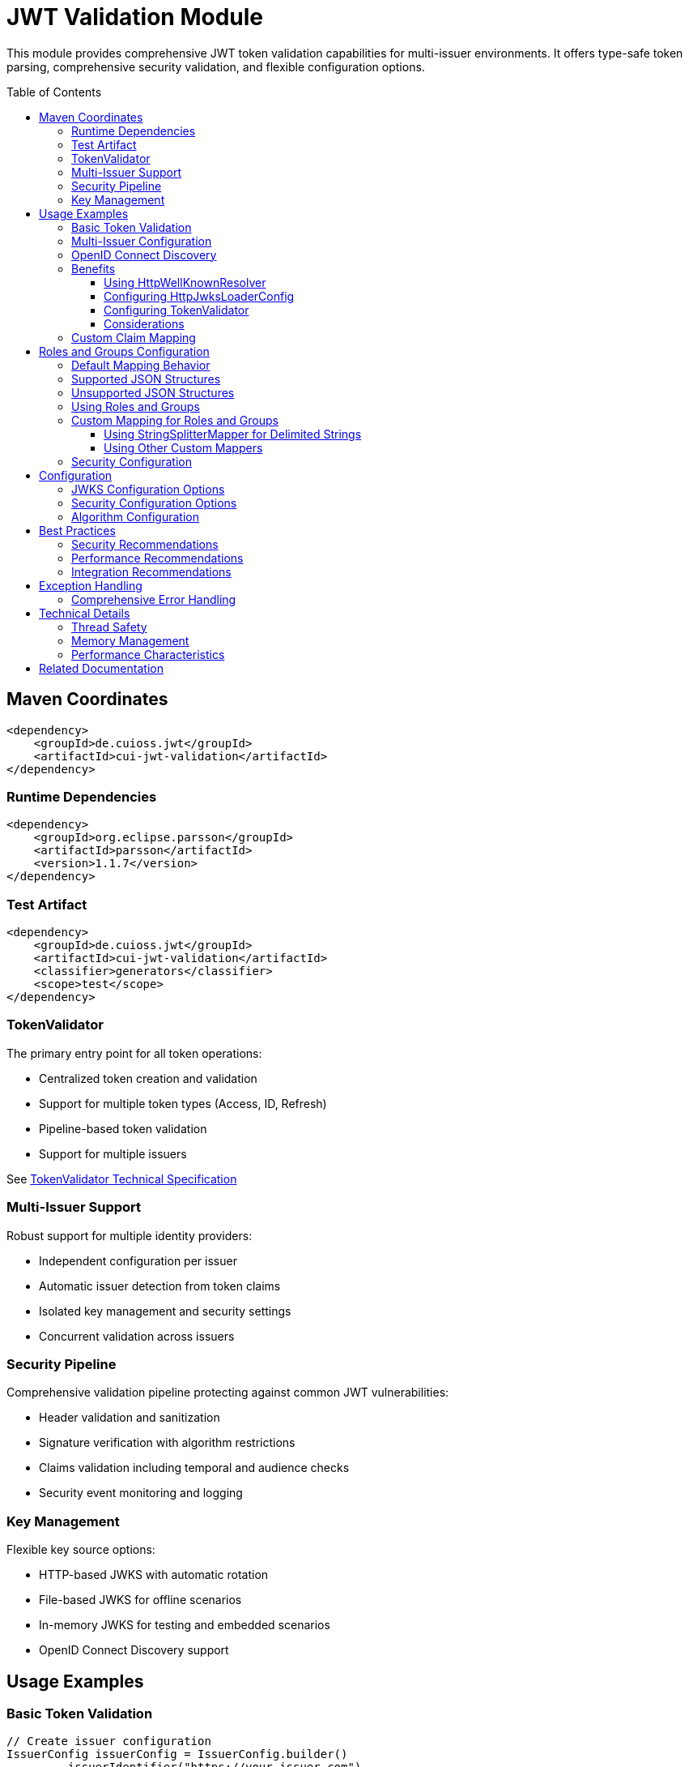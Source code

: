 = JWT Validation Module
:toc: macro
:toclevels: 3
:sectnumlevels: 1

This module provides comprehensive JWT token validation capabilities for multi-issuer environments. It offers type-safe token parsing, comprehensive security validation, and flexible configuration options.

toc::[]

== Maven Coordinates

[source,xml]
----
<dependency>
    <groupId>de.cuioss.jwt</groupId>
    <artifactId>cui-jwt-validation</artifactId>
</dependency>
----

=== Runtime Dependencies

[source,xml]
----
<dependency>
    <groupId>org.eclipse.parsson</groupId>
    <artifactId>parsson</artifactId>
    <version>1.1.7</version>
</dependency>
----

=== Test Artifact

[source,xml]
----
<dependency>
    <groupId>de.cuioss.jwt</groupId>
    <artifactId>cui-jwt-validation</artifactId>
    <classifier>generators</classifier>
    <scope>test</scope>
</dependency>
----

=== TokenValidator

The primary entry point for all token operations:

* Centralized token creation and validation
* Support for multiple token types (Access, ID, Refresh)
* Pipeline-based token validation
* Support for multiple issuers

See xref:../doc/specification/technical-components.adoc#_tokenvalidator[TokenValidator Technical Specification]

=== Multi-Issuer Support

Robust support for multiple identity providers:

* Independent configuration per issuer
* Automatic issuer detection from token claims
* Isolated key management and security settings
* Concurrent validation across issuers

=== Security Pipeline

Comprehensive validation pipeline protecting against common JWT vulnerabilities:

* Header validation and sanitization
* Signature verification with algorithm restrictions
* Claims validation including temporal and audience checks
* Security event monitoring and logging

=== Key Management

Flexible key source options:

* HTTP-based JWKS with automatic rotation
* File-based JWKS for offline scenarios
* In-memory JWKS for testing and embedded scenarios
* OpenID Connect Discovery support

== Usage Examples

=== Basic Token Validation

[source,java]
----
// Create issuer configuration
IssuerConfig issuerConfig = IssuerConfig.builder()
        .issuerIdentifier("https://your-issuer.com")
        .expectedAudience("target-Audience")
        .expectedClientId("client-id")
        .httpJwksLoaderConfig(httpJwksLoaderConfig)
        .build(); // Validation happens automatically // Validate configuration

// Create validator
TokenValidator validator = new TokenValidator(issuerConfig);

// Validate tokens
AccessTokenContent accessToken = validator.createAccessToken(tokenString);
IdTokenContent idToken = validator.createIdToken(tokenString);
RefreshTokenContent refreshToken = validator.createRefreshToken(tokenString);
----

=== Multi-Issuer Configuration

[source,java]
----
// HTTP-based JWKS loader with automatic rotation
HttpJwksLoaderConfig httpConfig = HttpJwksLoaderConfig.builder()
        .jwksUrl("https://issuer1.com/.well-known/jwks.json")
        .refreshIntervalSeconds(60)
        .build();

// Configure multiple issuers
// HTTP-based JWKS (well-known discovery - issuerIdentifier optional)
IssuerConfig issuerHttpConfig = IssuerConfig.builder()
        .httpJwksLoaderConfig(httpConfig) // For well-known discovery
        .build(); // Validation happens automatically

// File-based JWKS (issuerIdentifier required)
IssuerConfig issuerFileConfig = IssuerConfig.builder()
        .issuerIdentifier("https://issuer2.com")
        .jwksFilePath("/path/to/jwks.json")
        .build(); // Validation happens automatically

// In-memory JWKS (issuerIdentifier required)
IssuerConfig issuerMemoryConfig = IssuerConfig.builder()
        .issuerIdentifier("https://issuer3.com")
        .jwksContent("{\"keys\":[{\"kty\":\"RSA\",\"kid\":\"key-id\",\"use\":\"sig\",\"alg\":\"RS256\",\"n\":\"...\",\"e\":\"...\"}]}")
        .build(); // Validation happens automatically

// Create validator supporting all issuers
TokenValidator validator = new TokenValidator(
        issuerHttpConfig, issuerFileConfig, issuerMemoryConfig);

// Access security event counter for monitoring
SecurityEventCounter securityEventCounter = validator.getSecurityEventCounter();
----

=== OpenID Connect Discovery

See xref:../doc/specification/well-known.adoc[OIDC Discovery Specification Details]

OpenID Connect Discovery provides a standardized way for clients (Relying Parties) to dynamically discover information about an OpenID Provider (OP), such as its issuer identifier and JWKS URI. This is typically done by fetching a JSON document from a well-known endpoint: `/.well-known/openid-configuration` relative to the issuer's base URL.

This library supports configuring the `HttpJwksLoaderConfig` (and subsequently the `TokenValidator`) using the information retrieved from such an endpoint via the `HttpWellKnownResolver`.

=== Benefits

* **Simplified Configuration**: Reduces the need to manually configure the `jwks_uri` and `issuerIdentifier` if they are discoverable via well-known endpoints.
* **Dynamic Updates**: Although `HttpWellKnownResolver` itself performs a one-time fetch, the principle of discovery allows for more dynamic setups if the handler is re-initialized based on external triggers (not covered by default).
* **Standard Compliance**: Aligns with OIDC standards for provider information retrieval.

==== Using HttpWellKnownResolver

The `de.cuioss.jwt.validation.wellKnown.HttpWellKnownResolver` class is responsible for fetching and parsing the OIDC discovery document.

[source,java]
----
import de.cuioss.jwt.validation.ParserConfig;
import de.cuioss.jwt.validation.well_known.HttpWellKnownResolver;
import de.cuioss.jwt.validation.well_known.WellKnownDiscoveryException;

// ...

try {
    String wellKnownUrl = "https://your-idp.com/realms/my-realm/.well-known/openid-configuration";
    ParserConfig parserConfig = ParserConfig.builder().build(); // Use defaults or customize as needed
    HttpWellKnownResolver wellKnownResolver = HttpWellKnownResolver.builder()
            .url(wellKnownUrl)
            .parserConfig(parserConfig)
            .build();

    // The resolver now contains the discovered metadata, e.g.:
    // HttpHandler jwksHandler = wellKnownResolver.getJwksUri();
    // HttpHandler issuerHandler = wellKnownResolver.getIssuer();
    // URL jwksUri = jwksHandler.getUrl();
    // URL issuerUrl = issuerHandler.getUrl();

    // This resolver can then be used to configure HttpJwksLoaderConfig
} catch (WellKnownDiscoveryException e) {
    // Handle exceptions related to discovery, e.g., network issues, malformed JSON, missing required fields
    LOGGER.error("OIDC Discovery failed: %s", e.getMessage());
}
----
The `HttpWellKnownResolver.builder().url().build()` pattern will fetch the document, parse it, and validate key aspects like the issuer consistency. It may throw a `WellKnownDiscoveryException` if the process fails.

==== Configuring HttpJwksLoaderConfig

Once you have a `HttpWellKnownResolver` instance, you can use it to configure the `HttpJwksLoaderConfig`:

[source,java]
----
import de.cuioss.jwt.validation.jwks.http.HttpJwksLoaderConfig;
// Assuming wellKnownResolver is already initialized as shown above

HttpJwksLoaderConfig jwksConfig = HttpJwksLoaderConfig.builder()
    .wellKnown(wellKnownResolver) // This extracts the jwks_uri from the handler
    // Optionally set other HttpJwksLoaderConfig properties like:
    // .refreshIntervalSeconds(300)
    // .connectTimeoutSeconds(30) // Connection timeout in seconds (default: system default)
    // .readTimeoutSeconds(60)    // Read timeout in seconds (default: system default)
    // .sslContext(yourSslContext) // If custom SSL context is needed for JWKS endpoint
    .build();
----

==== Configuring TokenValidator

The `HttpJwksLoaderConfig` (configured via `HttpWellKnownResolver`) is then used with `IssuerConfig` to set up the `TokenValidator`. For well-known discovery, the issuer identifier is automatically extracted from the discovery document, so you don't need to specify it explicitly.

[source,java]
----
import de.cuioss.jwt.validation.TokenValidator;
import de.cuioss.jwt.validation.IssuerConfig;

// Assuming jwksConfig is configured using wellKnownResolver as shown above

// For well-known discovery, issuerIdentifier is automatically extracted
IssuerConfig issuerConfig = IssuerConfig.builder()
    .expectedAudience("your-client-id")     // Set your expected audience(s)
    .expectedClientId("your-client-id")     // If you need to check 'azp' or 'client_id' claims
    .httpJwksLoaderConfig(jwksConfig)       // Contains well-known resolver
    .build(); // Validation happens automatically during build

TokenValidator validator = new TokenValidator(issuerConfig);

// The validator automatically uses the issuer identifier from the discovery document
// for token validation - no manual configuration needed
----

==== Considerations

* **Initial Latency**: The call to `HttpWellKnownResolver.builder().url().build()` involves a network request to fetch the discovery document. This adds a one-time latency during initialization
* **Error Handling**: Robust error handling for `WellKnownDiscoveryException` is important during application startup or when initializing the handler
* **SSL/TLS**: Ensure the JVM running the application trusts the SSL certificate of the OIDC provider if its well-known endpoint is served over HTTPS. For fetching the JWKS via `HttpJwksLoader`, you can provide a custom `SSLContext` in `HttpJwksLoaderConfig`

=== Custom Claim Mapping

See xref:../doc/specification/technical-components.adoc[Technical Specification] for details

The module supports custom claim mappers that take precedence over the default ones:

* Configure custom ClaimMapper instances for specific claims
* Handle non-standard claims like "role" from specific identity providers
* Extend the system with custom claim mapping logic

[source,java]
----
// Create a custom claim mapper for the "role" claim
ClaimMapper roleMapper = new JsonCollectionMapper();

// Add the custom mapper to the issuer configuration
IssuerConfig issuerConfig = IssuerConfig.builder()
        .issuerIdentifier("https://issuer.com")
        .jwksContent(jwksContent) // or other JWKS configuration
        // Add custom claim mapper for "role" claim
        .claimMapper("role", roleMapper)
        .build(); // Validation happens automatically

// Create a validator with the configured issuer
TokenValidator validator = new TokenValidator(issuerConfig);

// The custom mapper will be used when processing tokens with the "role" claim
// This method will throw TokenValidationException if validation fails
AccessTokenContent accessToken = validator.createAccessToken(tokenString);
----

== Roles and Groups Configuration

The library provides built-in support for role-based and group-based access control through the "roles" and "groups" claims. These claims are common in many JWT implementations but are not part of the core JWT or OpenID Connect specifications.

=== Default Mapping Behavior

By default, both "roles" and "groups" claims use the `JsonCollectionMapper`, which can automatically detect:

* JSON arrays of strings: `"roles": ["admin", "user"]`
* JSON strings (treated as a single value): `"roles": "admin"`

The `JsonCollectionMapper` has the following limitations:

* It only detects JSON arrays and JSON strings
* It does not split space-separated or comma-separated strings
* It treats nested structures as single string values

=== Supported JSON Structures

The following JSON structures are automatically detected and properly mapped:

[source]
----
# JSON array of strings - each element becomes a separate role/group
{
  "roles": ["admin", "user", "manager"],
  "groups": ["group1", "group2", "group3"]
}

# Single string value - becomes a single-element list
{
  "roles": "admin",
  "groups": "group1"
}

# JSON array with mixed types - non-string values are converted to strings
{
  "roles": ["admin", 123, true],
  "groups": ["group1", {"id": "group2"}]
}
----

=== Unsupported JSON Structures

The following JSON structures are NOT automatically split into multiple values by the default `JsonCollectionMapper`:

[source]
----
# Space-separated string - treated as a single value "admin user manager"
{
  "roles": "admin user manager"
}

# Comma-separated string - treated as a single value "admin,user,manager"
{
  "roles": "admin,user,manager"
}

# Nested arrays - inner arrays are converted to string representation
{
  "roles": [["admin"], ["user"]]
}

# Custom format - treated as a single value
{
  "roles": "admin:user:manager"
}
----

NOTE: Character-separated strings (like comma or colon-separated) can be handled using the `StringSplitterMapper`. See the <<Using StringSplitterMapper for Delimited Strings>> section for details.

=== Using Roles and Groups

The `AccessTokenContent` class provides methods for working with roles and groups:

[source,java]
----
// Get all roles from the token
List<String> roles = accessToken.getRoles();

// Get all groups from the token
List<String> groups = accessToken.getGroups();

// Check if the token has specific roles
boolean hasRoles = accessToken.providesRoles(List.of("admin", "user"));

// Check if the token has specific groups
boolean hasGroups = accessToken.providesGroups(List.of("group1", "group2"));

// Get missing roles
Set<String> missingRoles = accessToken.determineMissingRoles(requiredRoles);

// Get missing groups
Set<String> missingGroups = accessToken.determineMissingGroups(requiredGroups);
----

=== Custom Mapping for Roles and Groups

If your identity provider uses a different format for roles or groups, you can configure a custom mapper:

==== Using StringSplitterMapper for Delimited Strings

The library provides a `StringSplitterMapper` that can split string claims by a specified character. This is useful when roles or groups are provided as a single string with values separated by a specific character:

[source,java]
----
// Create a mapper that splits by comma
StringSplitterMapper commaMapper = new StringSplitterMapper(',');

// Create a mapper that splits by colon
StringSplitterMapper colonMapper = new StringSplitterMapper(':');

// Configure the issuer to use the custom mappers
IssuerConfig issuerConfig = IssuerConfig.builder()
        .issuerIdentifier("https://issuer.com")
        .jwksContent(jwksContent) // or other JWKS configuration
        .claimMapper("roles", commaMapper) // For comma-separated roles
        .claimMapper("groups", colonMapper) // For colon-separated groups
        .build(); // Validation happens automatically
----

The `StringSplitterMapper` is particularly useful for handling formats that the default `JsonCollectionMapper` doesn't support:

* Comma-separated strings: `"roles": "admin,user,manager"` → `["admin", "user", "manager"]`
* Colon-separated strings: `"roles": "admin:user:manager"` → `["admin", "user", "manager"]`
* Any other character-separated strings

The mapper:

* Only works with string values (not arrays or other types)
* Trims whitespace from each value
* Omits empty values
* Preserves the original string in the claim value

==== Using Other Custom Mappers

You can also implement your own custom mappers for special formats:

=== Security Configuration

See xref:../doc/specification/technical-components.adoc[Technical Specification] for details

The `ParserConfig` class provides important security settings for token processing:

[source,java]
----
// Create a TokenValidator with custom security settings
ParserConfig config = ParserConfig.builder()
        .maxTokenSize(4 * 1024)        // Limit token size to 4KB (default is 8KB)
        .maxPayloadSize(4 * 1024)      // Limit payload size to 4KB (default is 8KB)
        .maxStringSize(2 * 1024)       // Limit JSON string size to 2KB (default is 4KB)
        .maxArraySize(32)              // Limit JSON array size to 32 elements (default is 64)
        .maxDepth(5)                   // Limit JSON parsing depth to 5 levels (default is 10)
        .logWarningsOnDecodeFailure(true) // Log warnings when token decoding fails
        .build();

TokenValidator validator = new TokenValidator(
        config,
        issuerConfig);
----

These security settings help prevent various attacks:

* `maxTokenSize`: Prevents memory exhaustion attacks from oversized tokens
* `maxPayloadSize`: Prevents memory exhaustion attacks from oversized payloads
* `maxStringSize`, `maxArraySize`, `maxDepth`: Prevent JSON parsing attacks

== Configuration

=== JWKS Configuration Options

[cols="1,3,1"]
|===
|Option |Description |Default

|refreshIntervalSeconds
|Automatic key refresh interval
|3600

|connectTimeoutSeconds
|Connection timeout for JWKS endpoints
|System default

|readTimeoutSeconds
|Read timeout for JWKS endpoints
|System default

|backgroundRefresh
|Enable background key refresh
|true

|cacheSize
|Maximum cached JWKS entries
|10
|===

=== Security Configuration Options

[cols="1,3,1"]
|===
|Option |Description |Default

|maxTokenSize
|Maximum token size in bytes
|8KB

|maxPayloadSize
|Maximum payload size in bytes
|8KB

|maxStringSize
|Maximum JSON string size
|4KB

|maxArraySize
|Maximum JSON array elements
|64

|maxDepth
|Maximum JSON parsing depth
|10
|===

=== Algorithm Configuration

The library automatically rejects insecure algorithms:

* **Supported**: RS256, RS384, RS512, ES256, ES384, ES512, PS256, PS384, PS512
* **Rejected**: HS256, HS384, HS512, none

== Best Practices

=== Security Recommendations

* Use HTTPS for all JWKS endpoints in production environments
* Configure appropriate token size limits to prevent DoS attacks
* Validate audience and client ID claims for enhanced security
* Implement comprehensive error handling for security events
* Monitor security event counters for potential attacks
* Use strong asymmetric algorithms (RS256, ES256, etc.)

=== Performance Recommendations

* Configure appropriate JWKS refresh intervals (300-3600 seconds)
* Enable background refresh to avoid blocking token validation
* Use connection pooling for high-volume scenarios
* Monitor performance metrics via SecurityEventCounter
* Consider token caching for frequently validated tokens

=== Integration Recommendations

* Use dependency injection for TokenValidator instances
* Implement centralized exception handling
* Configure logging for security events
* Use health checks for validation components
* Integrate with application metrics systems

== Exception Handling

=== Comprehensive Error Handling

The library uses `TokenValidationException` to signal validation failures. This exception contains detailed information about the failure, including an `EventType` that categorizes the issue:

[source,java]
----
// Import statements
import de.cuioss.tools.logging.CuiLogger;
import de.cuioss.jwt.validation.security.SecurityEventCounter;
import de.cuioss.jwt.validation.exception.TokenValidationException;
import de.cuioss.jwt.validation.domain.token.AccessTokenContent;
import java.util.Set;

// Initialize logger
private static final CuiLogger LOGGER = new CuiLogger(YourClassName.class);

try {
    // Attempt to validate and create a token
    AccessTokenContent accessToken = validator.createAccessToken(tokenString);

    // If validation succeeds, use the token
    LOGGER.info("Token validated successfully for subject: %s", accessToken.getSubject());

    // Check if token has required roles
    if (accessToken.providesRoles(requiredRoles)) {
        // Proceed with authorized operation
    } else {
        // Handle insufficient permissions
        Set<String> missingRoles = accessToken.determineMissingRoles(requiredRoles);
        LOGGER.info("Missing required roles: %s", missingRoles);
    }

} catch (TokenValidationException e) {
    // Handle validation failure based on the event category first, then type for finer control
    SecurityEventCounter.EventType eventType = e.getEventType();
    SecurityEventCounter.EventCategory category = eventType.getCategory();

    // First handle based on category
    switch (category) {
        case INVALID_STRUCTURE:
            // Handle structure issues (malformed tokens, size violations, etc.)
            LOGGER.warn("Token structure issue: %s (Event type: %s)", e.getMessage(), eventType);
            // Implement appropriate response for invalid token structure
            break;

        case INVALID_SIGNATURE:
            // Handle signature issues with finer-grained control
            if (eventType == SecurityEventCounter.EventType.SIGNATURE_VALIDATION_FAILED) {
                // Handle invalid signature
                LOGGER.error("Token signature validation failed: %s", e.getMessage());
                // Log security event, possibly trigger alerts for potential tampering
            } else if (eventType == SecurityEventCounter.EventType.KEY_NOT_FOUND) {
                // Handle missing key
                LOGGER.warn("Key not found: %s", e.getMessage());
                // Implement appropriate response
            } else {
                // Handle other signature issues
                LOGGER.warn("Signature issue: %s (Event type: %s)", e.getMessage(), eventType);
            }
            break;

        case SEMANTIC_ISSUES:
            // Handle semantic issues with finer-grained control
            if (eventType == SecurityEventCounter.EventType.TOKEN_EXPIRED) {
                // Handle expired token
                LOGGER.warn("Token has expired: %s", e.getMessage());
                // Prompt user to refresh their session
            } else if (eventType == SecurityEventCounter.EventType.ISSUER_MISMATCH) {
                // Handle issuer mismatch
                LOGGER.warn("Token issuer not recognized: %s", e.getMessage());
                // Log security event, possibly block repeated attempts
            } else if (eventType == SecurityEventCounter.EventType.AUDIENCE_MISMATCH) {
                // Handle audience mismatch
                LOGGER.warn("Token audience doesn't match expected value: %s", e.getMessage());
                // Log security event
            } else {
                // Handle other semantic issues
                LOGGER.warn("Token validation failed: %s (Event type: %s)", e.getMessage(), eventType);
            }
            break;

        default:
            // Handle other validation failures
            LOGGER.warn("Token validation failed: %s (Event type: %s)", e.getMessage(), eventType);
            // Log the event for monitoring
            break;
    }
}
----

This example demonstrates how to:

1. Attempt to validate a token using the TokenValidator
2. Handle successful validation by using the token content
3. Catch TokenValidationException and handle different failure scenarios based on the event type
4. Implement specific handling for common validation failures
5. Use the event category for broader classification of issues

For a complete list of event types and categories, refer to the `SecurityEventCounter.EventType` and `SecurityEventCounter.EventCategory` enums.

== Technical Details

=== Thread Safety

* TokenValidator is thread-safe after construction
* Concurrent token validation is fully supported
* JWKS key refresh happens in background threads
* SecurityEventCounter uses atomic operations

=== Memory Management

* Configurable limits prevent memory exhaustion attacks
* Efficient JSON parsing with depth and size controls
* Automatic cleanup of expired cached keys
* Memory-efficient token content representation

=== Performance Characteristics

* Sub-millisecond validation performance for typical tokens
* Support for thousands of concurrent validations per second
* Efficient JWKS caching with minimal memory overhead
* Optimized validation pipeline with fail-fast behavior

== Related Documentation

* xref:../README.adoc[Project Overview] - Main project documentation
* xref:../doc/specification/technical-components.adoc[Technical Components] - Detailed architecture documentation
* xref:../doc/specification/well-known.adoc[OIDC Discovery] - OpenID Connect Discovery specification
* xref:../doc/security/security-specifications.adoc[Security Specifications] - Security implementation details
* xref:../doc/security/Threat-Model.adoc[Threat Model] - Security analysis and mitigations
* xref:UnitTesting.adoc[Test Utilities] - Testing support documentation
